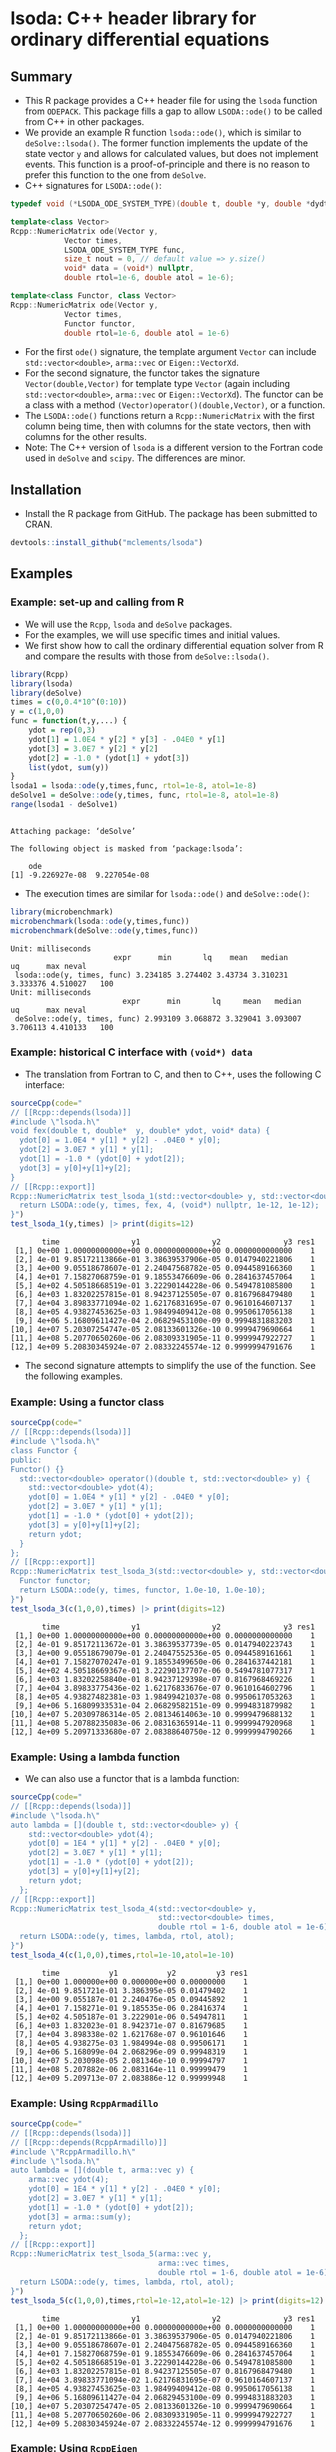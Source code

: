 * lsoda: C++ header library for ordinary differential equations

** Summary

- This R package provides a C++ header file for using the ~lsoda~ function from ~ODEPACK~. This package fills a gap to allow ~LSODA::ode()~ to be called from C++ in other packages.
- We provide an example R function ~lsoda::ode()~, which is similar to ~deSolve::lsoda()~. The former function implements the update of the state vector ~y~ and allows for calculated values, but does not implement events. This function is a proof-of-principle and there is no reason to prefer this function to the one from ~deSolve~.
- C++ signatures for ~LSODA::ode()~:

#+begin_src Cpp :exports code :eval yes
  typedef void (*LSODA_ODE_SYSTEM_TYPE)(double t, double *y, double *dydt, void *);

  template<class Vector>
  Rcpp::NumericMatrix ode(Vector y,
			  Vector times,
			  LSODA_ODE_SYSTEM_TYPE func,
			  size_t nout = 0, // default value => y.size()
			  void* data = (void*) nullptr,
			  double rtol=1e-6, double atol = 1e-6);
  
  template<class Functor, class Vector>
  Rcpp::NumericMatrix ode(Vector y,
			  Vector times,
			  Functor functor,
			  double rtol=1e-6, double atol = 1e-6)
#+end_src

- For the first ~ode()~ signature, the template argument ~Vector~ can include ~std::vector<double>~, ~arma::vec~ or ~Eigen::VectorXd~.
- For the second signature, the functor takes the signature ~Vector(double,Vector)~ for template type ~Vector~ (again including ~std::vector<double>~, ~arma::vec~ or ~Eigen::VectorXd~). The functor can be a class with a method ~(Vector)operator()(double,Vector)~, or a function.
- The ~LSODA::ode()~ functions return a ~Rcpp::NumericMatrix~ with the first column being time, then with columns for the state vectors, then with columns for the other results.
- Note: The C++ version of ~lsoda~ is a different version to the Fortran code  used in ~deSolve~ and ~scipy~. The differences are minor.


** Installation

- Install the R package from GitHub. The package has been submitted to CRAN.

#+begin_src R :session *R* :exports code :eval yes
  devtools::install_github("mclements/lsoda")
#+end_src


** Examples

*** Example: set-up and calling from R

- We will use the ~Rcpp~, ~lsoda~ and ~deSolve~ packages.
- For the examples, we will use specific times and initial values.
- We first show how to call the ordinary differential equation solver from R and compare the results with those from ~deSolve::lsoda()~. 

#+begin_src R :session *R* :results output :exports both :eval yes
  library(Rcpp)
  library(lsoda)
  library(deSolve)
  times = c(0,0.4*10^(0:10))
  y = c(1,0,0)
  func = function(t,y,...) {
      ydot = rep(0,3)
      ydot[1] = 1.0E4 * y[2] * y[3] - .04E0 * y[1]
      ydot[3] = 3.0E7 * y[2] * y[2]
      ydot[2] = -1.0 * (ydot[1] + ydot[3])
      list(ydot, sum(y))
  }
  lsoda1 = lsoda::ode(y,times,func, rtol=1e-8, atol=1e-8)
  deSolve1 = deSolve::ode(y,times, func, rtol=1e-8, atol=1e-8)
  range(lsoda1 - deSolve1)
#+end_src

#+RESULTS:
: 
: Attaching package: ‘deSolve’
: 
: The following object is masked from ‘package:lsoda’:
: 
:     ode
: [1] -9.226927e-08  9.227054e-08

- The execution times are similar for ~lsoda::ode()~ and ~deSolve::ode()~:

#+begin_src R :session *R* :results output :exports both :eval yes
  library(microbenchmark)
  microbenchmark(lsoda::ode(y,times,func))
  microbenchmark(deSolve::ode(y,times,func))
#+end_src

#+RESULTS:
: Unit: milliseconds
:                        expr      min       lq    mean   median       uq      max neval
:  lsoda::ode(y, times, func) 3.234185 3.274402 3.43734 3.310231 3.333376 4.510027   100
: Unit: milliseconds
:                          expr      min       lq     mean   median       uq      max neval
:  deSolve::ode(y, times, func) 2.993109 3.068872 3.329041 3.093007 3.706113 4.410133   100

*** Example: historical C interface with ~(void*) data~

- The translation from Fortran to C, and then to C++, uses the following C interface:

#+begin_src R :session *R* :results output :exports both :eval yes
  sourceCpp(code="
  // [[Rcpp::depends(lsoda)]]
  #include \"lsoda.h\"
  void fex(double t, double*  y, double* ydot, void* data) {
    ydot[0] = 1.0E4 * y[1] * y[2] - .04E0 * y[0];
    ydot[2] = 3.0E7 * y[1] * y[1];
    ydot[1] = -1.0 * (ydot[0] + ydot[2]);
    ydot[3] = y[0]+y[1]+y[2];
  }
  // [[Rcpp::export]]
  Rcpp::NumericMatrix test_lsoda_1(std::vector<double> y, std::vector<double> times) {
    return LSODA::ode(y, times, fex, 4, (void*) nullptr, 1e-12, 1e-12);
  }")
  test_lsoda_1(y,times) |> print(digits=12)
#+end_src

#+RESULTS:
#+begin_example
       time                y1                y2              y3 res1
 [1,] 0e+00 1.00000000000e+00 0.00000000000e+00 0.0000000000000    1
 [2,] 4e-01 9.85172113866e-01 3.38639537906e-05 0.0147940221806    1
 [3,] 4e+00 9.05518678607e-01 2.24047568782e-05 0.0944589166360    1
 [4,] 4e+01 7.15827068759e-01 9.18553476609e-06 0.2841637457064    1
 [5,] 4e+02 4.50518668519e-01 3.22290144228e-06 0.5494781085800    1
 [6,] 4e+03 1.83202257815e-01 8.94237125505e-07 0.8167968479480    1
 [7,] 4e+04 3.89833771094e-02 1.62176831695e-07 0.9610164607137    1
 [8,] 4e+05 4.93827453625e-03 1.98499409412e-08 0.9950617056138    1
 [9,] 4e+06 5.16809611427e-04 2.06829453100e-09 0.9994831883203    1
[10,] 4e+07 5.20307254747e-05 2.08133601326e-10 0.9999479690664    1
[11,] 4e+08 5.20770650260e-06 2.08309331905e-11 0.9999947922727    1
[12,] 4e+09 5.20830345924e-07 2.08332245574e-12 0.9999994791676    1
#+end_example

- The second signature attempts to simplify the use of the function. See the following examples. 

*** Example: Using a functor class

#+begin_src R :session *R* :results output :exports both :eval yes
  sourceCpp(code="
  // [[Rcpp::depends(lsoda)]]
  #include \"lsoda.h\"
  class Functor {
  public:
  Functor() {}
    std::vector<double> operator()(double t, std::vector<double> y) {
      std::vector<double> ydot(4);
      ydot[0] = 1.0E4 * y[1] * y[2] - .04E0 * y[0];
      ydot[2] = 3.0E7 * y[1] * y[1];
      ydot[1] = -1.0 * (ydot[0] + ydot[2]);
      ydot[3] = y[0]+y[1]+y[2];
      return ydot;
    }
  };
  // [[Rcpp::export]]
  Rcpp::NumericMatrix test_lsoda_3(std::vector<double> y, std::vector<double> times) {
    Functor functor;
    return LSODA::ode(y, times, functor, 1.0e-10, 1.0e-10);
  }")
  test_lsoda_3(c(1,0,0),times) |> print(digits=12)
#+end_src

#+RESULTS:
#+begin_example
       time                y1                y2              y3 res1
 [1,] 0e+00 1.00000000000e+00 0.00000000000e+00 0.0000000000000    1
 [2,] 4e-01 9.85172113672e-01 3.38639537739e-05 0.0147940223743    1
 [3,] 4e+00 9.05518679079e-01 2.24047552536e-05 0.0944589161661    1
 [4,] 4e+01 7.15827070247e-01 9.18553499650e-06 0.2841637442181    1
 [5,] 4e+02 4.50518669367e-01 3.22290137707e-06 0.5494781077317    1
 [6,] 4e+03 1.83202258840e-01 8.94237129398e-07 0.8167968469226    1
 [7,] 4e+04 3.89833775436e-02 1.62176833676e-07 0.9610164602796    1
 [8,] 4e+05 4.93827482381e-03 1.98499421037e-08 0.9950617053263    1
 [9,] 4e+06 5.16809933531e-04 2.06829582151e-09 0.9994831879982    1
[10,] 4e+07 5.20309786314e-05 2.08134614063e-10 0.9999479688132    1
[11,] 4e+08 5.20788235083e-06 2.08316365914e-11 0.9999947920968    1
[12,] 4e+09 5.20971333680e-07 2.08388640750e-12 0.9999994790266    1
#+end_example


*** Example: Using a lambda function

- We can also use a functor that is a lambda function:

#+begin_src R :session *R* :results output :exports both :eval yes
  sourceCpp(code="
  // [[Rcpp::depends(lsoda)]]
  #include \"lsoda.h\"
  auto lambda = [](double t, std::vector<double> y) {
      std::vector<double> ydot(4);
      ydot[0] = 1E4 * y[1] * y[2] - .04E0 * y[0];
      ydot[2] = 3.0E7 * y[1] * y[1];
      ydot[1] = -1.0 * (ydot[0] + ydot[2]);
      ydot[3] = y[0]+y[1]+y[2];
      return ydot;
    };
  // [[Rcpp::export]]
  Rcpp::NumericMatrix test_lsoda_4(std::vector<double> y,
                                   std::vector<double> times,
                                   double rtol = 1-6, double atol = 1e-6) {
    return LSODA::ode(y, times, lambda, rtol, atol);
  }")
  test_lsoda_4(c(1,0,0),times,rtol=1e-10,atol=1e-10)
#+end_src

#+RESULTS:
#+begin_example
       time           y1           y2         y3 res1
 [1,] 0e+00 1.000000e+00 0.000000e+00 0.00000000    1
 [2,] 4e-01 9.851721e-01 3.386395e-05 0.01479402    1
 [3,] 4e+00 9.055187e-01 2.240476e-05 0.09445892    1
 [4,] 4e+01 7.158271e-01 9.185535e-06 0.28416374    1
 [5,] 4e+02 4.505187e-01 3.222901e-06 0.54947811    1
 [6,] 4e+03 1.832023e-01 8.942371e-07 0.81679685    1
 [7,] 4e+04 3.898338e-02 1.621768e-07 0.96101646    1
 [8,] 4e+05 4.938275e-03 1.984994e-08 0.99506171    1
 [9,] 4e+06 5.168099e-04 2.068296e-09 0.99948319    1
[10,] 4e+07 5.203098e-05 2.081346e-10 0.99994797    1
[11,] 4e+08 5.207882e-06 2.083164e-11 0.99999479    1
[12,] 4e+09 5.209713e-07 2.083886e-12 0.99999948    1
#+end_example

*** Example: Using ~RcppArmadillo~

#+begin_src R :session *R* :results output :exports both :eval yes
  sourceCpp(code="
  // [[Rcpp::depends(lsoda)]]
  // [[Rcpp::depends(RcppArmadillo)]]
  #include \"RcppArmadillo.h\"
  #include \"lsoda.h\"
  auto lambda = [](double t, arma::vec y) {
      arma::vec ydot(4);
      ydot[0] = 1E4 * y[1] * y[2] - .04E0 * y[0];
      ydot[2] = 3.0E7 * y[1] * y[1];
      ydot[1] = -1.0 * (ydot[0] + ydot[2]);
      ydot[3] = arma::sum(y);
      return ydot;
    };
  // [[Rcpp::export]]
  Rcpp::NumericMatrix test_lsoda_5(arma::vec y,
                                   arma::vec times,
                                   double rtol = 1-6, double atol = 1e-6) {
    return LSODA::ode(y, times, lambda, rtol, atol);
  }")
  test_lsoda_5(c(1,0,0),times,rtol=1e-12,atol=1e-12) |> print(digits=12)
#+end_src

#+RESULTS:
#+begin_example
       time                y1                y2              y3 res1
 [1,] 0e+00 1.00000000000e+00 0.00000000000e+00 0.0000000000000    1
 [2,] 4e-01 9.85172113866e-01 3.38639537906e-05 0.0147940221806    1
 [3,] 4e+00 9.05518678607e-01 2.24047568782e-05 0.0944589166360    1
 [4,] 4e+01 7.15827068759e-01 9.18553476609e-06 0.2841637457064    1
 [5,] 4e+02 4.50518668519e-01 3.22290144228e-06 0.5494781085800    1
 [6,] 4e+03 1.83202257815e-01 8.94237125505e-07 0.8167968479480    1
 [7,] 4e+04 3.89833771094e-02 1.62176831695e-07 0.9610164607137    1
 [8,] 4e+05 4.93827453625e-03 1.98499409412e-08 0.9950617056138    1
 [9,] 4e+06 5.16809611427e-04 2.06829453100e-09 0.9994831883203    1
[10,] 4e+07 5.20307254747e-05 2.08133601326e-10 0.9999479690664    1
[11,] 4e+08 5.20770650260e-06 2.08309331905e-11 0.9999947922727    1
[12,] 4e+09 5.20830345924e-07 2.08332245574e-12 0.9999994791676    1
#+end_example


*** Example: Using ~RcppEigen~

#+begin_src R :session *R* :results output :exports both :eval yes
  sourceCpp(code="
  // [[Rcpp::depends(lsoda)]]
  // [[Rcpp::depends(RcppEigen)]]
  #include \"RcppEigen.h\"
  #include \"lsoda.h\"
  auto lambda = [](double t, Eigen::VectorXd y) {
      Eigen::VectorXd ydot(4);
      ydot[0] = 1E4 * y[1] * y[2] - .04E0 * y[0];
      ydot[2] = 3.0E7 * y[1] * y[1];
      ydot[1] = -1.0 * (ydot[0] + ydot[2]);
      ydot[3] = y.sum();
      return ydot;
    };
  // [[Rcpp::export]]
  Rcpp::NumericMatrix test_lsoda_6(Eigen::VectorXd y,
                                   Eigen::VectorXd times,
                                   double rtol = 1-6, double atol = 1e-6) {
    return LSODA::ode(y, times, lambda, rtol, atol);
  }")
  test_lsoda_6(c(1,0,0),times,rtol=1e-12,atol=1e-12) |> print(digits=12)
#+end_src

#+RESULTS:
#+begin_example
Registered S3 methods overwritten by 'RcppEigen':
  method               from         
  predict.fastLm       RcppArmadillo
  print.fastLm         RcppArmadillo
  summary.fastLm       RcppArmadillo
  print.summary.fastLm RcppArmadillo
       time                y1                y2              y3 res1
 [1,] 0e+00 1.00000000000e+00 0.00000000000e+00 0.0000000000000    1
 [2,] 4e-01 9.85172113866e-01 3.38639537906e-05 0.0147940221806    1
 [3,] 4e+00 9.05518678607e-01 2.24047568782e-05 0.0944589166360    1
 [4,] 4e+01 7.15827068759e-01 9.18553476609e-06 0.2841637457064    1
 [5,] 4e+02 4.50518668519e-01 3.22290144228e-06 0.5494781085800    1
 [6,] 4e+03 1.83202257815e-01 8.94237125505e-07 0.8167968479480    1
 [7,] 4e+04 3.89833771094e-02 1.62176831695e-07 0.9610164607137    1
 [8,] 4e+05 4.93827453625e-03 1.98499409412e-08 0.9950617056138    1
 [9,] 4e+06 5.16809611427e-04 2.06829453100e-09 0.9994831883203    1
[10,] 4e+07 5.20307254747e-05 2.08133601326e-10 0.9999479690664    1
[11,] 4e+08 5.20770650260e-06 2.08309331905e-11 0.9999947922727    1
[12,] 4e+09 5.20830345924e-07 2.08332245574e-12 0.9999994791676    1
#+end_example


